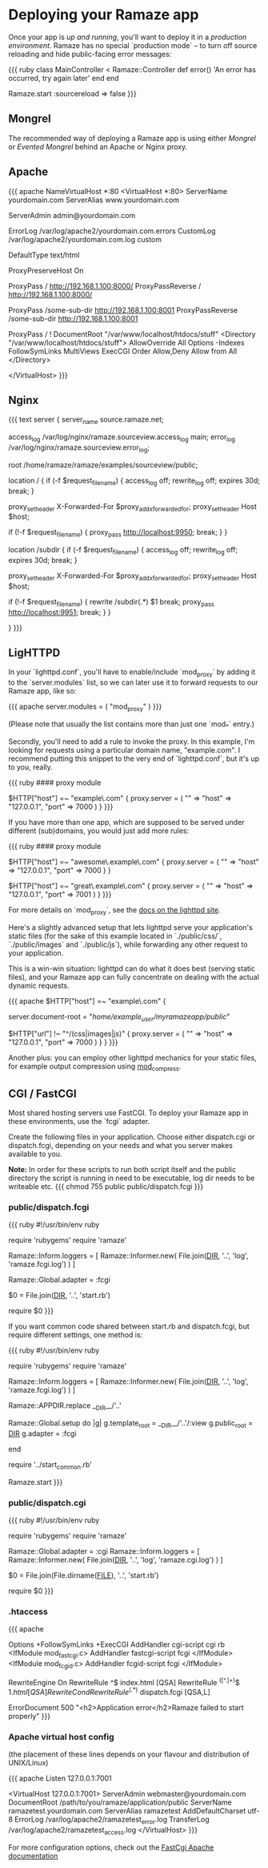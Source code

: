 * Deploying your Ramaze app

Once your app is [[Walkthrough#running-your-app][up and running]], you'll want to deploy it in a [[AdvancedDeployment][production environment]].
Ramaze has no special `production mode` -- to turn off source reloading and hide public-facing error messages:

{{{ ruby
class MainController < Ramaze::Controller
  def error() 'An error has occurred, try again later' end
end

Ramaze.start :sourcereload => false
}}}

** Mongrel

The recommended way of deploying a Ramaze app is using either [[Features/Adapters#mongrel][Mongrel]] or [[Features/Adapters#evented-mongrel][Evented Mongrel]] behind an Apache or Nginx proxy.

** Apache
{{{ apache
NameVirtualHost *:80
<VirtualHost *:80>
  ServerName yourdomain.com
  ServerAlias www.yourdomain.com

  ServerAdmin admin@yourdomain.com

  ErrorLog /var/log/apache2/yourdomain.com.errors
  CustomLog /var/log/apache2/yourdomain.com.log custom

  DefaultType text/html

  ProxyPreserveHost On

  # Configuration possibility 1 of 2:
    # The entire domainname, from the root (/), is served by Ramaze
    # Ramaze should be running at the defined host (192.168.1.100 in this example)
    # and on the specified port (8000 in this example)
    # Note the trailing slash after the port.
    ProxyPass        / http://192.168.1.100:8000/
    ProxyPassReverse / http://192.168.1.100:8000/
  # End Configuration possibility 1 of 2.

  # Configuration possibility 2 of 2:
    # Or, if you like, only some subdirectory
    # Note the lack of trailing slash after the port.
    ProxyPass        /some-sub-dir http://192.168.1.100:8001
    ProxyPassReverse /some-sub-dir http://192.168.1.100:8001

    # This line will make it serve things from the DocumentRoot
    # Unless stuff from some-sub-dir is requested
    ProxyPass / !
    DocumentRoot "/var/www/localhost/htdocs/stuff"
    <Directory "/var/www/localhost/htdocs/stuff">
      AllowOverride All
      Options -Indexes FollowSymLinks MultiViews ExecCGI
      Order Allow,Deny
      Allow from All
    </Directory>
  # End Configuration possibility 2 of 2.
</VirtualHost>
}}}

** Nginx
{{{ text
server {
  server_name source.ramaze.net;

  access_log /var/log/nginx/ramaze.sourceview.access_log main;
  error_log  /var/log/nginx/ramaze.sourceview.error_log;

  root /home/ramaze/ramaze/examples/sourceview/public;

  location / {
    if (-f $request_filename) {
      access_log off;
      rewrite_log off;
      expires 30d;
      break;
    }

    proxy_set_header X-Forwarded-For $proxy_add_x_forwarded_for;
    proxy_set_header Host $host;

    if (!-f $request_filename) {
      proxy_pass http://localhost:9950;
      break;
    }
  }

  # To proxy from a subdirectory to a Ramaze app, use this:

  location /subdir {
    if (-f $request_filename) {
      access_log off;
      rewrite_log off;
      expires 30d;
      break;
    }

    proxy_set_header X-Forwarded-For $proxy_add_x_forwarded_for;
    proxy_set_header Host $host;

    if (!-f $request_filename) {
      rewrite    /subdir(.*)     $1  break;
      proxy_pass http://localhost:9951;
      break;
    }
  }

}
}}}

** LigHTTPD

In your `lighttpd.conf`, you'll have to enable/include `mod_proxy` by adding it to the `server.modules` list, so we can later use it to forward requests to our Ramaze app, like so:

{{{ apache
server.modules = ( "mod_proxy" )
}}}

(Please note that usually the list contains more than just one `mod_*` entry.)

Secondly, you'll need to add a rule to invoke the proxy. In this example, I'm looking for requests using a particular domain name, "example.com". I recommend putting this snippet to the very end of `lighttpd.conf`, but it's up to you, really.

{{{ ruby
#### proxy module

$HTTP["host"] =~ "example\.com" {
    proxy.server  = ( "" => "host" => "127.0.0.1", "port" => 7000 )
}
}}}

If you have more than one app, which are supposed to be served under different (sub)domains, you would just add more rules:

{{{ ruby
#### proxy module

$HTTP["host"] =~ "awesome\.example\.com" {
    proxy.server  = ( "" => "host" => "127.0.0.1", "port" => 7000 )
}

$HTTP["host"] =~ "great\.example\.com" {
    proxy.server  = ( "" => "host" => "127.0.0.1", "port" => 7001 )
}
}}}

For more details on `mod_proxy`, see the [[http://trac.lighttpd.net/trac/wiki/Docs%3AModProxy][docs on the lighttpd site]].

Here's a slightly advanced setup that lets lighttpd serve your application's static files (for the sake of this example located in `./public/css/`, `./public/images` and `./public/js`), while forwarding any other request to your application.

This is a win-win situation: lighttpd can do what it does best (serving static files), and your Ramaze app can fully concentrate on dealing with the actual dynamic requests.

{{{ apache
$HTTP["host"] =~ "example\.com" {
    # This is the path to your Ramaze app's /public/ folder
    server.document-root = "/home/example_user/myramazeapp/public/"

    $HTTP["url"] !~ "^/(css|images|js)" {
        proxy.server  = ( "" => "host" => "127.0.0.1", "port" => 7000 )
    }
}
}}}

Another plus: you can employ other lighttpd mechanics for your static files, for example output compression using [[http://trac.lighttpd.net/trac/wiki/Docs%3AModCompress][mod_compress]].

** CGI / FastCGI

Most shared hosting servers use FastCGI. To deploy your Ramaze app in these environments, use the `fcgi` adapter.

Create the following files in your application.  Choose either dispatch.cgi or dispatch.fcgi, depending on your needs and what you server makes available to you.

**Note:** In order for these scripts to run both script itself and the public directory the script is running in need to be executable, log dir needs to be writeable etc.
{{{
chmod 755 public public/dispatch.fcgi
}}}

*** public/dispatch.fcgi

{{{ ruby
#!/usr/bin/env ruby

require 'rubygems'
require 'ramaze'

# FCGI doesn't like writing to stdout
Ramaze::Inform.loggers = [ Ramaze::Informer.new( File.join(__DIR__, '..', 'log', 'ramaze.fcgi.log') ) ]

Ramaze::Global.adapter = :fcgi

$0 = File.join(__DIR__, '..', 'start.rb')

require $0
}}}

If you want common code shared between start.rb and dispatch.fcgi, but require different settings, one method is:

{{{ ruby
#!/usr/bin/env ruby

require 'rubygems'
require 'ramaze'

# FCGI doesn't like writing to stdout
Ramaze::Inform.loggers = [ Ramaze::Informer.new( File.join(__DIR__, '..', 'log', 'ramaze.fcgi.log') ) ]

Ramaze::APPDIR.replace __DIR__/'..'

Ramaze::Global.setup do |g|
  g.template_root = __DIR__/'..'/:view
  g.public_root = __DIR__
  g.adapter = :fcgi
  # other settings here
  # g.sourcereload = false
end

require '../start_common.rb'

Ramaze.start
}}}

*** public/dispatch.cgi

{{{ ruby
#!/usr/bin/env ruby

require 'rubygems'
require 'ramaze'

Ramaze::Global.adapter = :cgi
Ramaze::Inform.loggers = [ Ramaze::Informer.new( File.join(__DIR__, '..', 'log', 'ramaze.cgi.log') ) ]

$0 = File.join(File.dirname(__FILE__), '..', 'start.rb')

require $0
}}}

*** .htaccess

{{{ apache
# General Apache options
Options +FollowSymLinks +ExecCGI
AddHandler cgi-script cgi rb
<IfModule mod_fastcgi.c>
 AddHandler fastcgi-script fcgi
</IfModule>
<IfModule mod_fcgid.c>
 AddHandler fcgid-script fcgi
</IfModule>

# Redirect all requests not available on the filesystem
# to Ramaze. By default the cgi dispatcher is used which
# is very slow. For better performance replace the
# dispatcher with the fastcgi one

RewriteEngine On
RewriteRule ^$ index.html [QSA]
RewriteRule ^([^.]+)$ $1.html [QSA]
RewriteCond %{REQUEST_FILENAME} !-f
RewriteRule ^(.*)$ dispatch.fcgi [QSA,L]

# In case Ramaze experiences terminal errors.
# Instead of displaying this message you can supply a
# file here which will be rendered instead.
#
# Example:
#   ErrorDocument 500 /500.html

ErrorDocument 500 "<h2>Application error</h2>Ramaze failed to start properly"
}}}

*** Apache virtual host config

(the placement of these lines depends on your flavour and distribution of UNIX/Linux)

{{{ apache
Listen 127.0.0.1:7001

<VirtualHost 127.0.0.1:7001>
  ServerAdmin webmaster@yourdomain.com
  DocumentRoot /path/to/you/ramaze/application/public
  ServerName ramazetest.yourdomain.com
  ServerAlias ramazetest
  AddDefaultCharset utf-8
  ErrorLog /var/log/apache2/ramazetest_error.log
  TransferLog /var/log/apache2/ramazetest_access.log
</VirtualHost>
}}}

For more configuration options, check out the [[http://www.fastcgi.com/mod_fastcgi/docs/mod_fastcgi.html#FastCgiExternalServer][FastCgi Apache documentation]]
